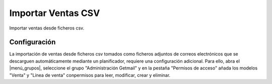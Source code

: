 ===================
Importar Ventas CSV
===================

Importar ventas desde ficheros csv.

Configuración
=============

La importación de ventas desde ficheros csv  tomados como ficheros adjuntos de
correos electrónicos que se descarguen automáticamente mediante un
planificador, requiere una configuración adicional. Para ello, abra el
|menú_grupos|, seleccione el grupo "Administración Getmail" y en la pestaña
"Permisos de acceso" añada los modelos "Venta" y "Línea de venta" conpermisos
para leer, modificar, crear y eliminar.

.. |menú_grupos| tryref:: res.menu_group_form/name
